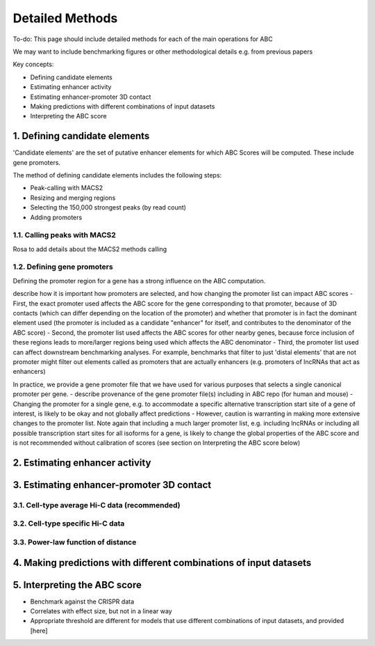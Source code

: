 .. _ABC-methods:

Detailed Methods
================

To-do:  This page should include detailed methods for each of the main operations for ABC

We may want to include benchmarking figures or other methodological details e.g. from previous papers

Key concepts:

- Defining candidate elements
- Estimating enhancer activity
- Estimating enhancer-promoter 3D contact
- Making predictions with different combinations of input datasets
- Interpreting the ABC score

1. Defining candidate elements
------------------------------

'Candidate elements' are the set of putative enhancer elements for which ABC Scores will be computed. These include gene promoters. 

The method of defining candidate elements includes the following steps:

- Peak-calling with MACS2
- Resizing and merging regions
- Selecting the 150,000 strongest peaks (by read count)
- Adding promoters

1.1. Calling peaks with MACS2
^^^^^^^^^^^^^^^^^^^^^^^^^^^^^
Rosa to add details about the MACS2 methods calling

  
1.2. Defining gene promoters
^^^^^^^^^^^^^^^^^^^^^^^^^^^^
Defining the promoter region for a gene has a strong influence on the ABC computation.

describe how it is important how promoters are selected, and how changing the promoter list can impact ABC scores 
- First, the exact promoter used affects the ABC score for the gene corresponding to that promoter, because of 3D contacts (which can differ depending on the location of the promoter) and whether that promoter is in fact the dominant element used (the promoter is included as a candidate "enhancer" for itself, and contributes to the denominator of the ABC score)
- Second, the promoter list used affects the ABC scores for other nearby genes, because force inclusion of these regions leads to more/larger regions being used which affects the ABC denominator
- Third, the promoter list used can affect downstream benchmarking analyses. For example, benchmarks that filter to just 'distal elements' that are not promoter might filter out elements called as promoters that are actually enhancers (e.g. promoters of lncRNAs that act as enhancers)

In practice, we provide a gene promoter file that we have used for various purposes that selects a single canonical promoter per gene. 
- describe provenance of the gene promoter file(s) including in ABC repo (for human and mouse)
- Changing the promoter for a single gene, e.g. to accommodate a specific alternative transcription start site of a gene of interest, is likely to be okay and not globally affect predictions
- However, caution is warranting in making more extensive changes to the promoter list. Note again that including a much larger promoter list, e.g. including lncRNAs or including all possible transcription start sites for all isoforms for a gene, is likely to change the global properties of the ABC score and is not recommended without calibration of scores (see section on Interpreting the ABC score below)


2. Estimating enhancer activity
-------------------------------

3. Estimating enhancer-promoter 3D contact
------------------------------------------

3.1. Cell-type average Hi-C data (recommended)
^^^^^^^^^^^^^^^^^^^^^^^^^^^^^^^^^^^^^^^^^^^^^^

3.2. Cell-type specific Hi-C data
^^^^^^^^^^^^^^^^^^^^^^^^^^^^^^^^^

3.3. Power-law function of distance
^^^^^^^^^^^^^^^^^^^^^^^^^^^^^^^^^^^


4. Making predictions with different combinations of input datasets
------------------------------------------------------------------------


5. Interpreting the ABC score
------------------------------------

- Benchmark against the CRISPR data
- Correlates with effect size, but not in a linear way
- Appropriate threshold are different for models that use different combinations of input datasets, and provided [here]

